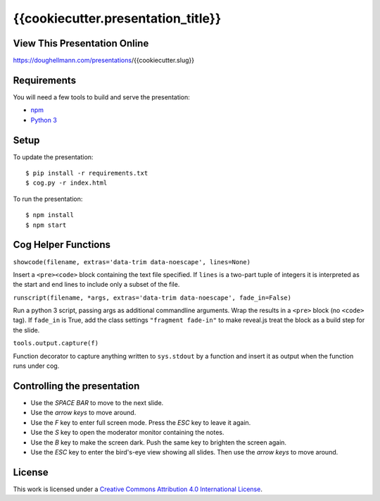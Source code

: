 .. -*- mode: rst -*-

=====================================
 {{cookiecutter.presentation_title}}
=====================================

View This Presentation Online
=============================

https://doughellmann.com/presentations/{{cookiecutter.slug}}

Requirements
============

You will need a few tools to build and serve the presentation:

- `npm <https://www.npmjs.com/>`_
- `Python 3 <https://www.python.org/>`_

Setup
=====

To update the presentation::

  $ pip install -r requirements.txt
  $ cog.py -r index.html

To run the presentation::

  $ npm install
  $ npm start

Cog Helper Functions
====================

``showcode(filename, extras='data-trim data-noescape', lines=None)``

Insert a ``<pre><code>`` block containing the text file specified. If
``lines`` is a two-part tuple of integers it is interpreted as the
start and end lines to include only a subset of the file.

``runscript(filename, *args, extras='data-trim data-noescape', fade_in=False)``

Run a python 3 script, passing args as additional commandline
arguments. Wrap the results in a ``<pre>`` block (no ``<code>``
tag). If ``fade_in`` is True, add the class settings ``"fragment
fade-in"`` to make reveal.js treat the block as a build step for the
slide.

``tools.output.capture(f)``

Function decorator to capture anything written to ``sys.stdout`` by a
function and insert it as output when the function runs under cog.

Controlling the presentation
============================

- Use the *SPACE BAR* to move to the next slide.
- Use the *arrow keys* to move around.
- Use the *F* key to enter full screen mode. Press the *ESC* key to leave it again.
- Use the *S* key to open the moderator monitor containing the notes.
- Use the *B* key to make the screen dark. Push the same key to brighten the screen again.
- Use the *ESC* key to enter the bird's-eye view showing all slides. Then use the *arrow keys* to move around.

License
=======

This work is licensed under a
`Creative Commons Attribution 4.0 International License <http://creativecommons.org/licenses/by/4.0/>`_.
